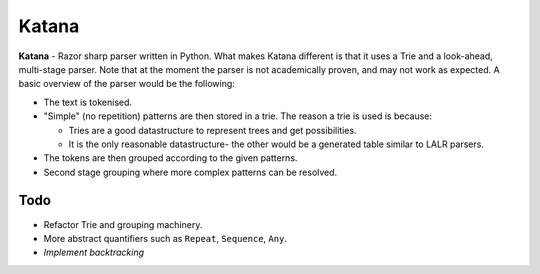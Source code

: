 Katana
======

**Katana** - Razor sharp parser written in Python. What makes
Katana different is that it uses a Trie and a look-ahead,
multi-stage parser. Note that at the moment the parser is not
academically proven, and may not work as expected. A basic
overview of the parser would be the following:

- The text is tokenised.
- "Simple" (no repetition) patterns are then stored in a trie.
  The reason a trie is used is because:

  - Tries are a good datastructure to represent trees and get
    possibilities.
  - It is the only reasonable datastructure- the other would
    be a generated table similar to LALR parsers.

- The tokens are then grouped according to the given patterns.
- Second stage grouping where more complex patterns can be resolved.

Todo
----

- Refactor Trie and grouping machinery.
- More abstract quantifiers such as ``Repeat``, ``Sequence``,
  ``Any``.
- *Implement backtracking*
